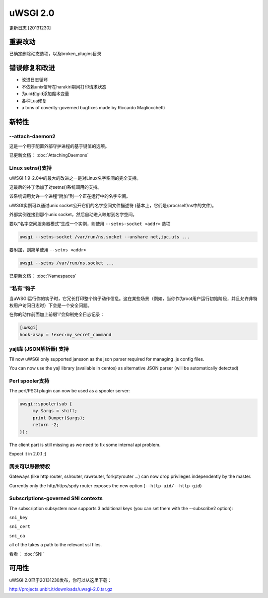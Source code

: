 uWSGI 2.0
=========

更新日志 [20131230]

重要改动
*****************

已确定删除动态选项，以及broken_plugins目录

错误修复和改进
*************************

- 改进日志循环
- 不依赖unix信号在harakiri期间打印请求状态
- 为uid和gid添加魔术变量
- 各种Lua修复
- a tons of coverity-governed bugfixes made by Riccardo Magliocchetti

新特性
********

--attach-daemon2
^^^^^^^^^^^^^^^^

这是一个用于配置外部守护进程的基于键值的选项。

已更新文档： :doc:`AttachingDaemons`

Linux setns()支持
^^^^^^^^^^^^^^^^^^^^^

uWSGI 1.9-2.0中的最大的改进之一是对Linux名字空间的完全支持。

这最后的补丁添加了对setns()系统调用的支持。

该系统调用允许一个进程“附加”到一个正在运行中的名字空间。

uWSGI实例可以通过unix socket公开它们的名字空间文件描述符 (基本上，它们是/proc/self/ns中的文件)。

外部实例连接到那个unix socket，然后自动进入映射到名字空间。

要以“名字空间服务器模式”生成一个实例，则使用 ``--setns-socket <addr>`` 选项

.. code-block:: sh

   uwsgi --setns-socket /var/run/ns.socket --unshare net,ipc,uts ...
   
   
要附加，则简单使用 ``--setns <addr>``


.. code-block:: sh

   uwsgi --setns /var/run/ns.socket ...
   
已更新文档： :doc:`Namespaces`

"私有"钩子
^^^^^^^^^^^^^^^

当uWSGI运行你的钩子时，它冗长打印整个钩子动作信息。这在某些场景（例如，当你作为root用户运行初始阶段，并且允许非特权用户访问日志时）下会是一个安全问题。

在你的动作前面加上前缀'!'会抑制完全日志记录：

.. code-block:: ini

   [uwsgi]
   hook-asap = !exec:my_secret_command

yajl库 (JSON解析器) 支持
^^^^^^^^^^^^^^^^^^^^^^^^^^^^^^^^^^^^^^

Til now uWSGI only supported jansson as the json parser required for managing .js config files.

You can now use the yajl library (available in centos) as alternative JSON parser (will be automatically detected)

Perl spooler支持
^^^^^^^^^^^^^^^^^^^^

The perl/PSGI plugin can now be used as a spooler server:

.. code-block:: pl

   uwsgi::spooler(sub {
        my $args = shift;
        print Dumper($args);
        return -2;
   });


The client part is still missing as we need to fix some internal api problem.

Expect it in 2.0.1 ;)

网关可以移除特权
^^^^^^^^^^^^^^^^^^^^^^^^^^^^

Gateways (like http router, sslrouter, rawrouter, forkptyrouter ...) can now drop privileges independently by the master.

Currently only the http/https/spdy router exposes the new option (``--http-uid/--http-gid``)

Subscriptions-governed SNI contexts
^^^^^^^^^^^^^^^^^^^^^^^^^^^^^^^^^^^

The subscription subsystem now supports 3 additional keys (you can set them with the --subscribe2 option):

``sni_key``

``sni_cert``

``sni_ca``

all of the takes a path to the relevant ssl files.

看看： :doc:`SNI`


可用性
************

uWSGI 2.0已于20131230发布，你可以从这里下载：

http://projects.unbit.it/downloads/uwsgi-2.0.tar.gz
